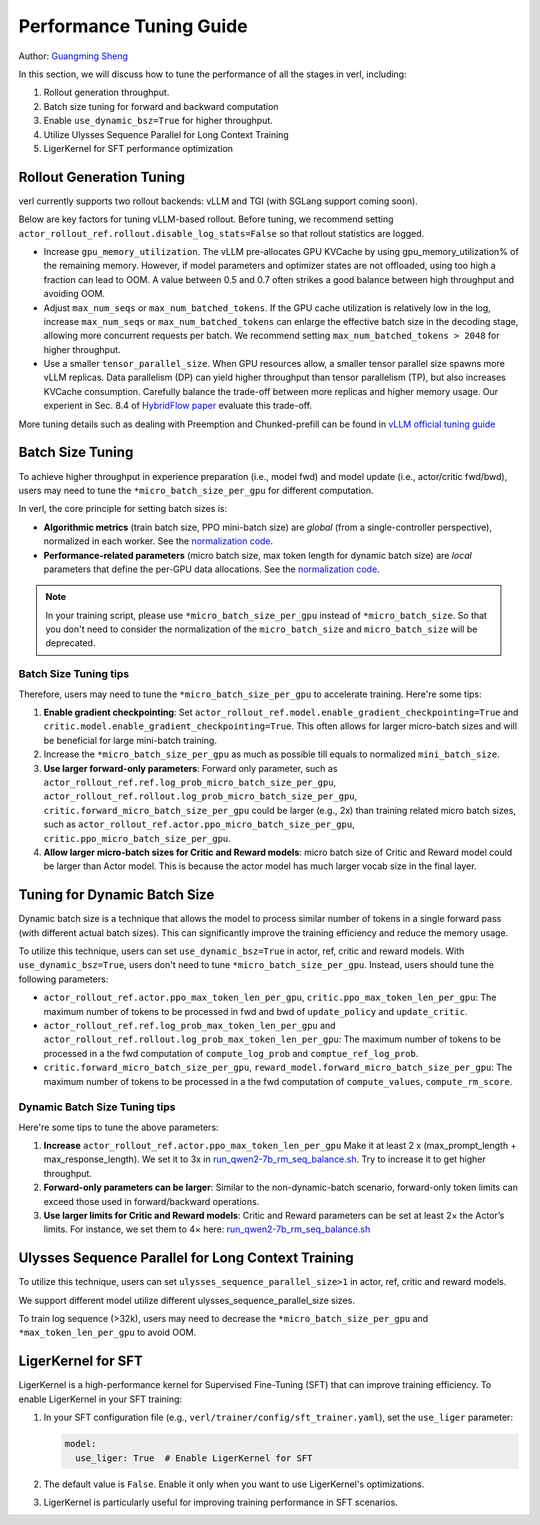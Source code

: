 Performance Tuning Guide
==============================

Author: `Guangming Sheng <https://github.com/PeterSH6>`_

In this section, we will discuss how to tune the performance of all the stages in verl, including:

1. Rollout generation throughput.

2. Batch size tuning for forward and backward computation

3. Enable ``use_dynamic_bsz=True`` for higher throughput.

4. Utilize Ulysses Sequence Parallel for Long Context Training

5. LigerKernel for SFT performance optimization

Rollout Generation Tuning
--------------------------

verl currently supports two rollout backends: vLLM and TGI (with SGLang support coming soon). 

Below are key factors for tuning vLLM-based rollout. Before tuning, we recommend setting ``actor_rollout_ref.rollout.disable_log_stats=False`` so that rollout statistics are logged.

- Increase ``gpu_memory_utilization``. The vLLM pre-allocates GPU KVCache by using gpu_memory_utilization% of the remaining memory. 
  However, if model parameters and optimizer states are not offloaded, using too high a fraction can lead to OOM. 
  A value between 0.5 and 0.7 often strikes a good balance between high throughput and avoiding OOM.

- Adjust ``max_num_seqs`` or ``max_num_batched_tokens``.
  If the GPU cache utilization is relatively low in the log, increase ``max_num_seqs`` or ``max_num_batched_tokens`` 
  can enlarge the effective batch size in the decoding stage, allowing more concurrent requests per batch. 
  We recommend setting ``max_num_batched_tokens > 2048`` for higher throughput.

- Use a smaller ``tensor_parallel_size``. 
  When GPU resources allow, a smaller tensor parallel size spawns more vLLM replicas. 
  Data parallelism (DP) can yield higher throughput than tensor parallelism (TP), but also increases KVCache consumption. 
  Carefully balance the trade-off between more replicas and higher memory usage.
  Our experient in Sec. 8.4 of `HybridFlow paper <https://github.com/volcengine/verl/blob/main/verl/utils/reward_score/gsm8k.py>`_ evaluate this trade-off.

More tuning details such as dealing with Preemption and Chunked-prefill
can be found in `vLLM official tuning guide <https://docs.vllm.ai/en/latest/performance/optimization.html>`_ 


Batch Size Tuning
-----------------

To achieve higher throughput in experience preparation (i.e., model fwd) and model update (i.e., actor/critic fwd/bwd), 
users may need to tune the ``*micro_batch_size_per_gpu`` for different computation.

In verl, the core principle for setting batch sizes is:

- **Algorithmic metrics** (train batch size, PPO mini-batch size) are *global* (from a single-controller perspective), 
  normalized in each worker. See the `normalization code <https://github.com/volcengine/verl/blob/main/verl/workers/fsdp_workers.py#L120-L122>`_.

- **Performance-related parameters** (micro batch size, max token length for dynamic batch size) are *local* parameters that define the per-GPU data allocations. 
  See the `normalization code <https://github.com/volcengine/verl/blob/main/verl/workers/fsdp_workers.py#L127>`_.

.. note:: In your training script, please use ``*micro_batch_size_per_gpu`` instead of ``*micro_batch_size``. 
  So that you don't need to consider the normalization of the ``micro_batch_size`` and ``micro_batch_size`` will be deprecated.

Batch Size Tuning tips
""""""""""""""""""""""

Therefore, users may need to tune the ``*micro_batch_size_per_gpu`` to accelerate training. Here're some tips:

1. **Enable gradient checkpointing**: 
   Set ``actor_rollout_ref.model.enable_gradient_checkpointing=True`` and ``critic.model.enable_gradient_checkpointing=True``. 
   This often allows for larger micro-batch sizes and will be beneficial for large mini-batch training.

2. Increase the ``*micro_batch_size_per_gpu`` as much as possible till equals to normalized ``mini_batch_size``.

3. **Use larger forward-only parameters**: 
   Forward only parameter, such as ``actor_rollout_ref.ref.log_prob_micro_batch_size_per_gpu``, 
   ``actor_rollout_ref.rollout.log_prob_micro_batch_size_per_gpu``, ``critic.forward_micro_batch_size_per_gpu`` could be larger (e.g., 2x) than training related micro batch sizes,
   such as ``actor_rollout_ref.actor.ppo_micro_batch_size_per_gpu``, ``critic.ppo_micro_batch_size_per_gpu``.

4. **Allow larger micro-batch sizes for Critic and Reward models**:
   micro batch size of Critic and Reward model could be larger than Actor model. This is because the actor model has much larger vocab size in the final layer.


Tuning for Dynamic Batch Size
-----------------------------

Dynamic batch size is a technique that allows the model to process similar number of tokens in a single forward pass (with different actual batch sizes).
This can significantly improve the training efficiency and reduce the memory usage.

To utilize this technique, users can set ``use_dynamic_bsz=True`` in actor, ref, critic and reward models.
With ``use_dynamic_bsz=True``, users don't need to tune ``*micro_batch_size_per_gpu``. 
Instead, users should tune the following parameters:

- ``actor_rollout_ref.actor.ppo_max_token_len_per_gpu``, ``critic.ppo_max_token_len_per_gpu``: 
  The maximum number of tokens to be processed in fwd and bwd of ``update_policy`` and ``update_critic``.

- ``actor_rollout_ref.ref.log_prob_max_token_len_per_gpu`` and ``actor_rollout_ref.rollout.log_prob_max_token_len_per_gpu``: 
  The maximum number of tokens to be processed in a the fwd computation of ``compute_log_prob`` and ``comptue_ref_log_prob``.

- ``critic.forward_micro_batch_size_per_gpu``, ``reward_model.forward_micro_batch_size_per_gpu``: 
  The maximum number of tokens to be processed in a the fwd computation of ``compute_values``, ``compute_rm_score``.

Dynamic Batch Size Tuning tips
""""""""""""""""""""""""""""""

Here're some tips to tune the above parameters:

1. **Increase** ``actor_rollout_ref.actor.ppo_max_token_len_per_gpu``  
   Make it at least 2 x (max_prompt_length + max_response_length). We set it to 3x in `run_qwen2-7b_rm_seq_balance.sh <https://github.com/volcengine/verl/blob/main/examples/ppo_trainer/run_qwen2-7b_rm_seq_balance.sh#L25>`_.
   Try to increase it to get higher throughput.

2. **Forward-only parameters can be larger**: 
   Similar to the non-dynamic-batch scenario, forward-only token limits can exceed those used in forward/backward operations.
 
3. **Use larger limits for Critic and Reward models**:
   Critic and Reward parameters can be set at least 2× the Actor’s limits. For instance, we set them to 4× here:  
   `run_qwen2-7b_rm_seq_balance.sh <https://github.com/volcengine/verl/blob/main/examples/ppo_trainer/run_qwen2-7b_rm_seq_balance.sh#L40>`_
   
.. :math:`\text{critic.ppo_max_token_len_per_gpu}  = 2 \times  \text{actor.ppo_max_token_len_per_gpu})`.

Ulysses Sequence Parallel for Long Context Training
----------------------------------------------------

To utilize this technique, users can set ``ulysses_sequence_parallel_size>1`` in actor, ref, critic and reward models.

We support different model utilize different ulysses_sequence_parallel_size sizes.

To train log sequence (>32k), users may need to decrease the ``*micro_batch_size_per_gpu`` and ``*max_token_len_per_gpu`` to avoid OOM.

LigerKernel for SFT
----------------------

LigerKernel is a high-performance kernel for Supervised Fine-Tuning (SFT) that can improve training efficiency. To enable LigerKernel in your SFT training:

1. In your SFT configuration file (e.g., ``verl/trainer/config/sft_trainer.yaml``), set the ``use_liger`` parameter:

   .. code-block:: yaml

      model:
        use_liger: True  # Enable LigerKernel for SFT

2. The default value is ``False``. Enable it only when you want to use LigerKernel's optimizations.

3. LigerKernel is particularly useful for improving training performance in SFT scenarios.

